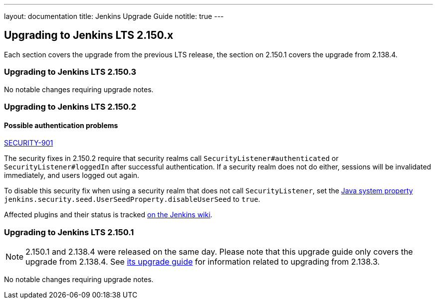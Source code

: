 ---
layout: documentation
title:  Jenkins Upgrade Guide
notitle: true
---

== Upgrading to Jenkins LTS 2.150.x

Each section covers the upgrade from the previous LTS release, the section on 2.150.1 covers the upgrade from 2.138.4.

=== Upgrading to Jenkins LTS 2.150.3

No notable changes requiring upgrade notes.

=== Upgrading to Jenkins LTS 2.150.2

==== Possible authentication problems

https://jenkins.io/security/advisory/2019-01-16/#SECURITY-901[SECURITY-901]

The security fixes in 2.150.2 require that security realms call `SecurityListener#authenticated` or `SecurityListener#loggedIn` after successful authentication.
If a security realm does not do either, sessions will be invalidated immediately, and users logged out again.

To disable this security fix when using a security realm that does not call `SecurityListener`, set the https://wiki.jenkins.io/display/JENKINS/Features+controlled+by+system+properties[Java system property] `jenkins.security.seed.UserSeedProperty.disableUserSeed` to `true`.

Affected plugins and their status is tracked https://wiki.jenkins.io/display/JENKINS/Plugins+affected+by+the+SECURITY-901+fix[on the Jenkins wiki].

=== Upgrading to Jenkins LTS 2.150.1

NOTE: 2.150.1 and 2.138.4 were released on the same day.
Please note that this upgrade guide only covers the upgrade from 2.138.4.
See link:../2.138/[its upgrade guide] for information related to upgrading from 2.138.3.

No notable changes requiring upgrade notes.

